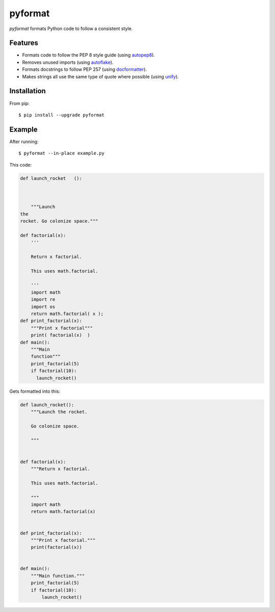 ========
pyformat
========

.. image:: https://travis-ci.org/myint/pyformat.png?branch=master
    :target: https://travis-ci.org/myint/pyformat
    :alt: Build status

.. image:: https://coveralls.io/repos/myint/pyformat/badge.png?branch=master
    :target: https://coveralls.io/r/myint/pyformat
    :alt: Test coverage status

*pyformat* formats Python code to follow a consistent style.


Features
========

- Formats code to follow the PEP 8 style guide (using autopep8_).
- Removes unused imports (using autoflake_).
- Formats docstrings to follow PEP 257 (using docformatter_).
- Makes strings all use the same type of quote where possible (using unify_).


Installation
============

From pip::

    $ pip install --upgrade pyformat


Example
=======

After running::

    $ pyformat --in-place example.py

This code:

.. code-block:: python

   def launch_rocket   ():



       """Launch
   the
   rocket. Go colonize space."""

   def factorial(x):
       '''

       Return x factorial.

       This uses math.factorial.

       '''
       import math
       import re
       import os
       return math.factorial( x );
   def print_factorial(x):
       """Print x factorial"""
       print( factorial(x)  )
   def main():
       """Main
       function"""
       print_factorial(5)
       if factorial(10):
         launch_rocket()

Gets formatted into this:

.. code-block:: python

   def launch_rocket():
       """Launch the rocket.

       Go colonize space.

       """


   def factorial(x):
       """Return x factorial.

       This uses math.factorial.

       """
       import math
       return math.factorial(x)


   def print_factorial(x):
       """Print x factorial."""
       print(factorial(x))


   def main():
       """Main function."""
       print_factorial(5)
       if factorial(10):
           launch_rocket()


.. _autoflake: https://github.com/myint/autoflake
.. _autopep8: https://github.com/hhatto/autopep8
.. _docformatter: https://github.com/myint/docformatter
.. _unify: https://github.com/myint/unify
